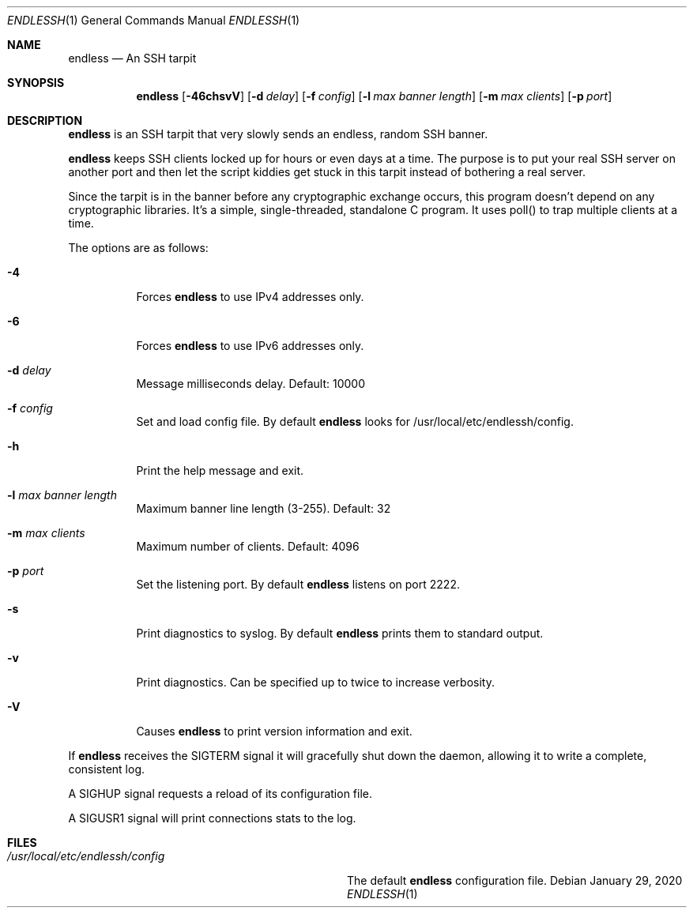 .Dd $Mdocdate: January 29 2020 $
.Dt ENDLESSH 1
.Os
.Sh NAME
.Nm endless
.Nd An SSH tarpit
.Sh SYNOPSIS
.Nm endless
.Op Fl 46chsvV
.Op Fl d Ar delay
.Op Fl f Ar config
.Op Fl l Ar max banner length
.Op Fl m Ar max clients
.Op Fl p Ar port
.Sh DESCRIPTION
.Nm
is an SSH tarpit that very slowly
sends an endless, random SSH banner.
.Pp
.Nm
keeps SSH clients locked up for hours or even days at a time.
The purpose is to put your real SSH server on another port
and then let the script kiddies get stuck in this tarpit
instead of bothering a real server.
.Pp
Since the tarpit is in the banner before any cryptographic
exchange occurs, this program doesn't depend on any cryptographic
libraries. It's a simple, single-threaded, standalone C program.
It uses poll() to trap multiple clients at a time.
.Pp
The options are as follows:
.Bl -tag -width Ds
.It Fl 4
Forces
.Nm
to use IPv4 addresses only.
.It Fl 6
Forces
.Nm
to use IPv6 addresses only.
.It Fl d Ar delay
Message milliseconds delay. Default: 10000
.It Fl f Ar config
Set and load config file.
By default
.Nm
looks for /usr/local/etc/endlessh/config.
.It Fl h
Print the help message and exit.
.It Fl l Ar max banner length
Maximum banner line length (3-255). Default: 32
.It Fl m Ar max clients
Maximum number of clients. Default: 4096
.It Fl p Ar port
Set the listening port. By default
.Nm
listens on port 2222.
.It Fl s
Print diagnostics to syslog. By default
.Nm
prints them to standard output.
.It Fl v
Print diagnostics. Can be specified up to twice to increase verbosity.
.It Fl V
Causes
.Nm
to print version information and exit.
.El
.Pp
If
.Nm
receives the SIGTERM signal it will gracefully shut
down the daemon, allowing it to write a complete, consistent log.
.Pp
A SIGHUP signal requests a reload of its configuration file.
.Pp
A SIGUSR1 signal will print connections stats to the log.
.Sh FILES
.Bl -tag -width /usr/local/etc/endlessh/config -compact
.It Pa /usr/local/etc/endlessh/config
The default
.Nm
configuration file.
.El
